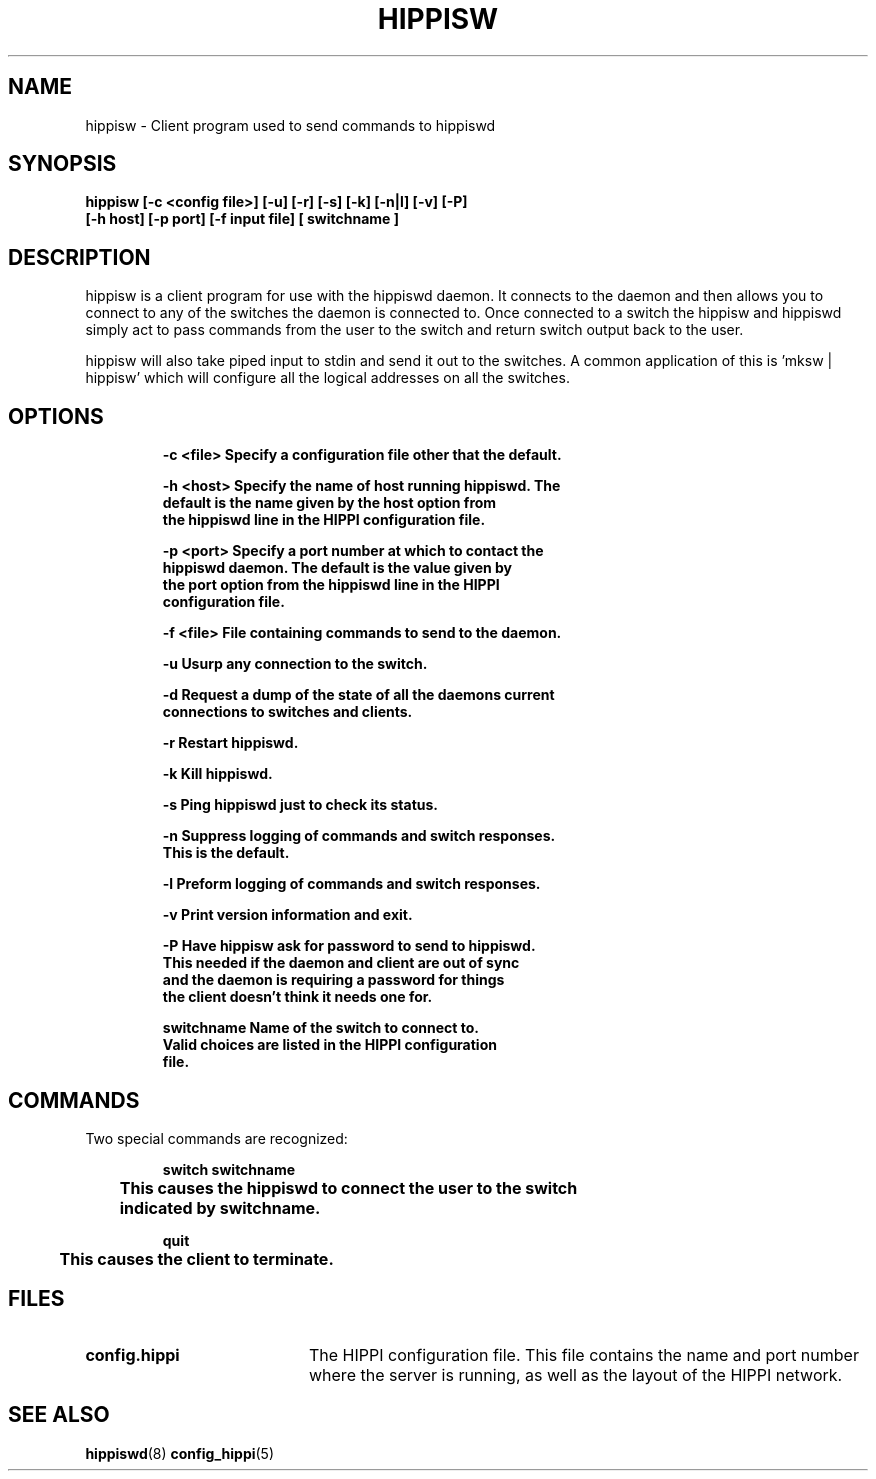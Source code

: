 .\" $Id: hippisw.8,v 1.1 1995/02/28 23:17:25 vwelch Exp $
.TH HIPPISW 8 "$Date: 1995/02/28 23:17:25 $"
.SH NAME
hippisw \- Client program used to send commands to hippiswd
.SH SYNOPSIS
.nf
.ft B
hippisw [-c <config file>] [-u] [-r] [-s] [-k] [-n|l] [-v] [-P]
[-h host] [-p port] [-f input file] [ switchname ]
.SH DESCRIPTION
hippisw is a client program for use with the hippiswd daemon. It connects
to the daemon and then allows you to connect to any of the switches the
daemon is connected to. Once connected to a switch the hippisw and
hippiswd simply act to pass commands from the user to the switch and
return switch output back to the user.

hippisw will also take piped input to stdin and send it out to the
switches. A common application of this is 'mksw | hippisw' which
will configure all the logical addresses on all the switches.

.SH OPTIONS
.LP
.nf
.RS
.DT
.ft B
-c <file>     Specify a configuration file other that the default.

-h <host>     Specify the name of host running hippiswd. The
              default is the name given by the host option from
              the hippiswd line in the HIPPI configuration file.

-p <port>     Specify a port number at which to contact the
              hippiswd daemon. The default is the value given by
              the port option from the hippiswd line in the HIPPI
              configuration file.
 
-f <file>     File containing commands to send to the daemon.
 
-u            Usurp any connection to the switch.
 
-d            Request a dump of the state of all the daemons current
              connections to switches and clients.

-r            Restart hippiswd.
       
-k            Kill hippiswd.
 
-s            Ping hippiswd just to check its status.
 
-n            Suppress logging of commands and switch responses.
              This is the default.

-l            Preform logging of commands and switch responses.
 
-v            Print version information and exit.

-P            Have hippisw ask for password to send to hippiswd.
              This needed if the daemon and client are out of sync
              and the daemon is requiring a password for things
              the client doesn't think it needs one for.

switchname    Name of the switch to connect to.
              Valid choices are listed in the HIPPI configuration
              file.
.ft R
.RE
.fi
.LP
.SH COMMANDS
Two special commands are recognized:
.LP
.nf
.RS
.DT
.ft B
switch switchname
	This causes the hippiswd to connect the user to the switch
	indicated by switchname.

quit
	This causes the client to terminate.
.ft R
.RE
.fi
.LP
.SH FILES
.PD 0
.TP 20
.B config.hippi
The HIPPI configuration file. This file contains the name and
port number where the server is running, as well as the layout
of the HIPPI network.
.PD
.SH "SEE ALSO"
.BR hippiswd (8)
.BR config_hippi (5)

